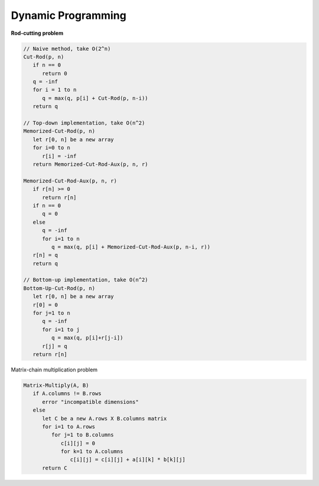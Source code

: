 *******************
Dynamic Programming
*******************

**Rod-cutting problem**
   
.. code-block:: none

   // Naive method, take O(2^n)
   Cut-Rod(p, n)
      if n == 0
         return 0
      q = -inf
      for i = 1 to n
         q = max(q, p[i] + Cut-Rod(p, n-i))
      return q
   
   // Top-down implementation, take O(n^2)
   Memorized-Cut-Rod(p, n)
      let r[0, n] be a new array
      for i=0 to n
         r[i] = -inf
      return Memorized-Cut-Rod-Aux(p, n, r)
   
   Memorized-Cut-Rod-Aux(p, n, r)
      if r[n] >= 0
         return r[n]
      if n == 0
         q = 0
      else
         q = -inf
         for i=1 to n
            q = max(q, p[i] + Memorized-Cut-Rod-Aux(p, n-i, r))
      r[n] = q
      return q
   
   // Bottom-up implementation, take O(n^2)
   Bottom-Up-Cut-Rod(p, n)
      let r[0, n] be a new array
      r[0] = 0
      for j=1 to n
         q = -inf
         for i=1 to j
            q = max(q, p[i]+r[j-i])
         r[j] = q
      return r[n]


Matrix-chain multiplication problem

.. code-block:: none

   Matrix-Multiply(A, B)
      if A.columns != B.rows
         error "incompatible dimensions"
      else 
         let C be a new A.rows X B.columns matrix
         for i=1 to A.rows
            for j=1 to B.columns
               c[i][j] = 0
               for k=1 to A.columns
                  c[i][j] = c[i][j] + a[i][k] * b[k][j]
         return C
